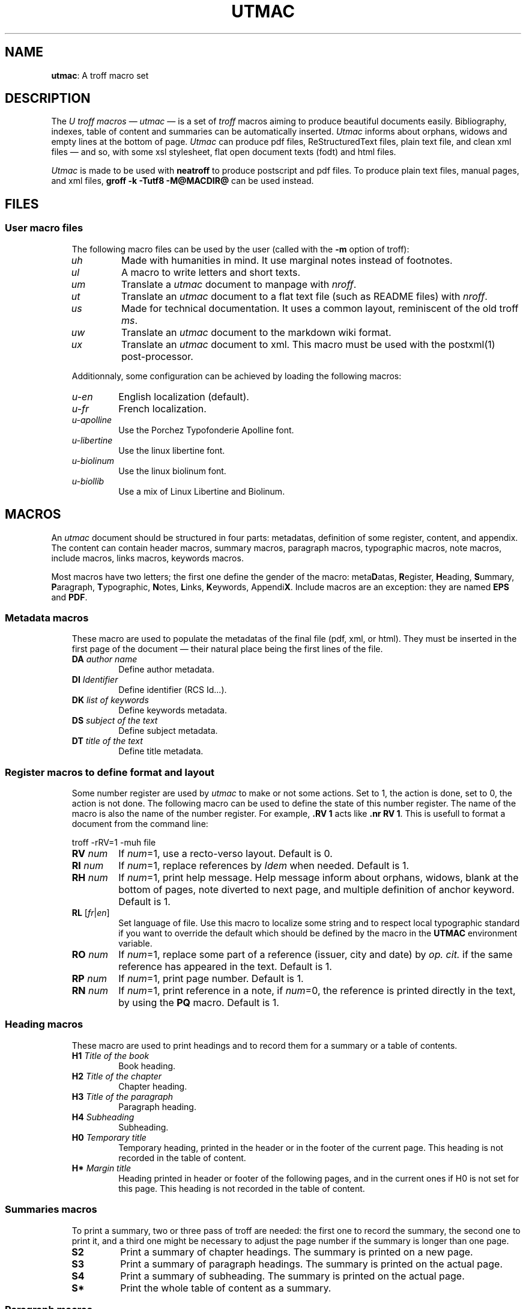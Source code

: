.\"
.ig
Copyright (C) 2012-2018 Pierre Jean Fichet
<pierrejean dot fichet at posteo dot net>

Permission to use, copy, modify, and/or distribute this software for any
purpose with or without fee is hereby granted, provided that the above
copyright notice and this permission notice appear in all copies.

THE SOFTWARE IS PROVIDED "AS IS" AND THE AUTHOR DISCLAIMS ALL WARRANTIES
WITH REGARD TO THIS SOFTWARE INCLUDING ALL IMPLIED WARRANTIES OF
MERCHANTABILITY AND FITNESS. IN NO EVENT SHALL THE AUTHOR BE LIABLE FOR
ANY SPECIAL, DIRECT, INDIRECT, OR CONSEQUENTIAL DAMAGES OR ANY DAMAGES
WHATSOEVER RESULTING FROM LOSS OF USE, DATA OR PROFITS, WHETHER IN AN
ACTION OF CONTRACT, NEGLIGENCE OR OTHER TORTIOUS ACTION, ARISING OUT OF
OR IN CONNECTION WITH THE USE OR PERFORMANCE OF THIS SOFTWARE.
..
.\" DA Pierre-Jean Fichet
.\" DS Utroff utmac manual
.\" DT Utroff utmac manual
.\" DK utroff utmac u-ref troff
.
.
.
.TH UTMAC 7 2018-12-06
.
.
.
.SH NAME
.PP
\fButmac\fR: A troff macro set
.
.
.
.SH DESCRIPTION
.PP
The \fIU troff macros\fR — \fIutmac\fR — is a set of \fItroff\fR
macros aiming to produce beautiful documents easily. Bibliography,
indexes, table of content and summaries can be automatically inserted.
\fIUtmac\fR informs about orphans, widows and empty lines at the
bottom of page. \fIUtmac\fR can produce pdf files, ReStructuredText
files, plain text file, and clean xml files — and so, with some xsl
stylesheet, flat open document texts (fodt) and html files.
.PP
\fIUtmac\fR is made to be used with \fBneatroff\fR to produce
postscript and pdf files. To produce plain text files, manual pages,
and xml files, \fBgroff -k -Tutf8 -M@MACDIR@\fR can be used instead.
.
.
.
.SH FILES
.
.
.
.SS User macro files
.RS 3
.PP
The following macro files can be used by the user (called
with the \fB-m\fR option of troff):
.TP
\&\fIuh\fR
Made with humanities in mind. It use marginal notes instead
of footnotes.
.TP
\&\fIul\fR
A macro to write letters and short texts.
.TP
\&\fIum\fR
Translate a \fIutmac\fR document to manpage with \fInroff\fR.
.TP
\&\fIut\fR
Translate an \fIutmac\fR document to a flat text file (such as
README files) with \fInroff\fR.
.TP
\&\fIus\fR
Made for technical documentation. It uses a common
layout, reminiscent of the old troff \fIms\fR.
.TP
\&\fIuw\fR
Translate an \fIutmac\fR document to the markdown wiki format.
.TP
\&\fIux\fR
Translate an \fIutmac\fR document to xml. This macro must be
used with the
postxml(1)
post-processor.
.PP
Additionnaly, some configuration can be achieved by loading the
following macros:
.TP
\&\fIu-en\fR
English localization (default).
.TP
\&\fIu-fr\fR
French localization.
.TP
\&\fIu-apolline\fR
Use the Porchez Typofonderie Apolline font.
.TP
\&\fIu-libertine\fR
Use the linux libertine font.
.TP
\&\fIu-biolinum\fR
Use the linux biolinum font.
.TP
\&\fIu-biollib\fR
Use a mix of Linux Libertine and Biolinum.
.
.
.
.SH MACROS
.PP
An \fIutmac\fR document should be structured in four parts:
metadatas, definition of some register, content, and appendix. The
content can contain header macros, summary macros, paragraph
macros, typographic macros, note macros, include macros, links
macros, keywords macros.
.PP
Most macros have two letters; the first one define the gender of the
macro: meta\fBD\fRatas, \fBR\fRegister, \fBH\fReading, \fBS\fRummary,
\fBP\fRaragraph, \fBT\fRypographic, \fBN\fRotes,
\fBL\fRinks, \fBK\fReywords, Appendi\fBX\fR. Include macros are an
exception: they are named \fBEPS\fR and \fBPDF\fR.
.
.
.
.SS Metadata macros
.RS 3
.PP
These macro are used to populate the metadatas of the final
file (pdf, xml, or html). They must be inserted in the
first page of the document — their natural place being the
first lines of the file.
.TP
\&\fBDA\fR \fIauthor name\fR
Define author metadata.
.TP
\&\fBDI\fR \fIIdentifier\fR
Define identifier (RCS Id...).
.TP
\&\fBDK\fR \fIlist of keywords\fR
Define keywords metadata.
.TP
\&\fBDS\fR \fIsubject of the text\fR
Define subject metadata.
.TP
\&\fBDT\fR \fItitle of the text\fR
Define title metadata.
.
.
.
.SS Register macros to define format and layout
.RS 3
.PP
Some number register are used by \fIutmac\fR to make or not
some actions. Set to 1, the action is done, set to 0, the
action is not done. The following macro can be used to
define the state of this number register. The name of the
macro is also the name of the number register. For example,
\fB.RV 1\fR acts like \fB.nr RV 1\fR. This is usefull to
format a document from the command line:
.PP
.EX
troff -rRV=1 -muh file
.EE
.TP
\&\fBRV\fR \fInum\fR
If \fInum\fR=1, use a recto-verso layout.
Default is 0.
.TP
\&\fBRI\fR \fInum\fR
If \fInum\fR=1, replace references by \fIIdem\fR when
needed.
Default is 1.
.TP
\&\fBRH\fR \fInum\fR
If \fInum\fR=1, print help message.
Help message inform about orphans, widows, blank at the
bottom of pages, note diverted to next page, and multiple
definition of anchor keyword.
Default is 1.
.TP
\&\fBRL\fR [\fIfr\fR|\fIen\fR]
Set language of file. Use this macro to localize some string
and to respect local typographic standard if you want to
override the default which should be defined by the macro in
the \fBUTMAC\fR environment variable.
.TP
\&\fBRO\fR \fInum\fR
If \fInum\fR=1, replace some part of a reference (issuer,
city and date) by \fIop. cit.\fR if the same reference has
appeared in the text.
Default is 1.
.TP
\&\fBRP\fR \fInum\fR
If \fInum\fR=1, print page number.
Default is 1.
.TP
\&\fBRN\fR \fInum\fR
If \fInum\fR=1, print reference in a note, if \fInum\fR=0,
the reference is printed directly in the text, by using the
\fBPQ\fR macro.
Default is 1.

.
.
.
.SS Heading macros
.RS 3
.PP
These macro are used to print headings and to record them
for a summary or a table of contents.
.TP
\&\fBH1\fR \fITitle of the book\fR
Book heading.
.TP
\&\fBH2\fR \fITitle of the chapter\fR
Chapter heading.
.TP
\&\fBH3\fR \fITitle of the paragraph\fR
Paragraph heading.
.TP
\&\fBH4\fR \fISubheading\fR
Subheading.
.TP
\&\fBH0\fR \fITemporary title\fR
Temporary heading, printed in the header or in the footer of
the current page. This heading is not recorded in the table
of content.
.TP
\&\fBH*\fR \fIMargin title\fR
Heading printed in header or footer of the following pages,
and in the current ones if H0 is not set for this page. This
heading is not recorded in the table of content.
.
.
.
.SS Summaries macros
.RS 3
.PP
To print a summary, two or three pass of troff are needed:
the first one to record the summary, the second one to print
it, and a third one might be necessary to adjust the page
number if the summary is longer than one page.
.TP
\&\fBS2\fR
Print a summary of chapter headings. The summary is printed
on a new page.
.TP
\&\fBS3\fR
Print a summary of paragraph headings. The summary is
printed on the actual page.
.TP
\&\fBS4\fR
Print a summary of subheading. The summary is printed on the
actual page.
.TP
\&\fBS*\fR
Print the whole table of content as a summary.
.
.
.
.SS Paragraph macros
.RS 3
.TP
\&\fBPB\fR
Left indent (extended) pargraph. Usefull to \fBb\fRegin some
sort of lists.
.TP
\&\fBPC\fR
Centered paragraph.
.TP
\&\fBPP\fR
Justified paragraph.
.TP
\&\fBPQ\fR
Quote paragraph.
.TP
\&\fBPI\fR [\fIbullet\fR]
List paragraph. Default bullet is usually an emdash
(\fI\e(em\fR).
.TP
\&\fBPL\fR
Left align paragraph.
.TP
\&\fBPR\fR
Right align paragraph.
.TP
\&\fBPX\fR
Example paragraph. Text is not filled.
.
.
.
.SS Note macros
.RS 3
.TP
\&\fBNS\fR \fIno\fR
Start a numbered note.
The default is to print a number before the
note, but if an argument is given, no number will be
printed. To insert a number reference to the note in the
text, use the \fB*\fR string, say insert: \fB\e**\fR where
you want the number to appear.
.TP
\&\fBNT\fR
Print a note on top of the others, or in the flow of the
text, depending of the macro used.
.TP
\&\fBNB\fR
Print a note in the bottom of the page, or in the flow of
the text, depending of the macro used.
.TP
\&\fBNE\fR
End \fINS\fR, \fINT\fR or \fINB\fR.
.
.
.
.SS Include macros
.RS 3
.PP
These macros are used to include an encapsulated postscript document
or a pdf one. These documents are often images, which can be produced
with the \fBconvert\fR command from \fBImageMagick\fR for \fIeps\fR
files and \fBps2pdf\fR for \fIpdf\fR files:
.PP
.EX
convert image.jpg image.eps
ps2pdf -dEPSCrop image.eps image.pdf
.EE
.TP
\&\fBEPS\fR \fIfile.eps\fR [\fIl\fR|\fIc\fR|\fIr\fR|\fIindent\fR] [\fIwidth\fR] [\fIheight\fR]
Include an \fIeps\fR file.
.TP
\&\fBPDF\fR \fIfile.pdf\fR [\fIl\fR|\fIc\fR|\fIr\fR|\fIindent\fR] [\fIwidth\fR] [\fIheight\fR]
Include a \fIpdf\fR file.
.
.
.
.SS Link macros
.RS 3
.PP
Link macros are used to insert links in a document. If a link macro
is preceded by the \fBLT\fR macro it will use the arguments of
\fBLT\fR as a replacement text for the link. Otherwise, the link is
printed.
.PP
.EX
This will print the url followed by a dot:
\fB.\fR\fBLU\fR http://utroff.org .
While this will print «link» followed by a dot:
\fB.\fR\fBLT\fR link ». «
\fB.\fR\fBLU\fR http://utroff.org
.EE
.TP
\&\fBLK\fR \fIkeyword\fR
Insert an anchor named \fIkeyword\fR for internal links. Does not
print anything.
.TP
\&\fBLL\fR \fIkeyword stringafter stringbefore\fR
Insert a link to the anchor \fIkeyword\fR. The text to link is defined
by the \fBLT\fR macro — if it is not defined, the url is printed,
surrounded by \fIstringbefore\fR and \fIstringafter\fR.
.TP
\&\fBLM\fR \fIemail stringafter stringbefore\fR
Insert a link to an email address. The text to link is defined by the
\fBLT\fR macro — if it is not defined, the url is printed,
surrounded by \fIstringbefore\fR and \fIstringafter\fR.
.TP
\&\fBLT\fR \fItext stringafter stringbefore\fR
Define \fItext\fR as the replacement text for the following link. It
is printed surrounded by \fIstringbefore\fR and \fIstringafter\fR.
.TP
\&\fBLU\fR \fIurl stringafter stringbefore\fR
Insert a link to an url. The text to link is defined by the \fBLT\fR
macro — if it is not defined, the url is printed, surrounded by
\fIstringbefore\fR and \fIstringafter\fR.
.
.
.
.SS Keyword macros
.RS 3
.PP
Keyword macros add semantic information to the source and the
final document and index them. They do not print anything.
The following keyword macros are defined:
.TP
\&\fBKA\fR \fIacronym\fR
Index an acronym.
.TP
\&\fBKN\fR \fIname\fR
Index a name.
.TP
\&\fBKO\fR \fIobject\fR
Index an object.
.TP
\&\fBKT\fR \fItitle\fR
Index the title of a book (references are automatically indexed using
it).
.TP
\&\fBKW\fR \fIword\fR
Index a word.
.
.
.
.SS Appendix macros
.RS 3
.TP
\&\fBXB\fR [\fIbibliography\fR]
Print a bibliography. If \fIbibliography\fR is omitted,
\fIUtmac\fR
will use the \fI$REFER\fR environment variable. The bibliography
begins with the \fBH3\fR macro. \fIUtmac\fR try to sort the
bibliography using \fIurefer\fR \fB-i\fR option, but this
doesn't give correct result on some bibliography
list. For a perfect result, you should sort your
bibliography with \fIsortbib\fR. See \fBu-ref\fR(7).
.TP
\&\fBXI\fR
Print the existing indexes. To index something, use an keyword macro. Each index begin with the \fBH3\fR macro.
.TP
\&\fBXT\fR
Print a table of content. The table begin with the \fBH3\fR
macro.
.
.
.
.SH FONTS
.PP
In \fIutmac\fR, fonts are defined by a single uppercase
letter string. As in the xml style, these strings must
enclose the text and can be embedded:
.PP
.EX
Roman \fB\e*I\fRitalic, \fB\e*B\fRbolditalic\fB\e*B\fR\fB\e*I\fR, roman.
.EE
.PP
So, in an \fIutmac\fR document, you must avoid the raw troff
\fB\ef\fR and \fB.fp\fR commands.
.PP
Font strings are defined as follow:
.TP
\&\fBB\fR
Bold font.
.TP
\&\fBI\fR
Italic font.
.TP
\&\fBC\fR
Small Capital font.
.TP
\&\fBA\fR
Acronym font (capital to small capital).
.TP
\&\fBU\fR
Superscript font (upper).
.TP
\&\fBL\fR
Dowscript font (lower).
.TP
\&\fBF\fR
Final font (glyphs that might only appear at the end of a
line).
.TP
\&\fBM\fR
Monospace font.
.
.
.
.SH EXAMPLE
.PP
The following example is a fully commented simple \fIutmac\fR
document. As a summary is inserted, two pass of \fItroff\fR
are needed. If the summary is longer than one page, a third
pass of troff would be needed to handle correctly the page
references, but this is not the case in this short example.
So, this document can be build using these commands:
.PP
.EX
troff -muh alice.tr \fB>\fR /dev/null
troff -muh alice.tr \fB|\fR dpost \fB|\fR ps2pdf - alice.pdf
.EE
.PP
.EX
\fB.\fR\fI\e" Start example\fR
\fB.\fR\fI\e" Use recto verso\fR
\fB.\fR\fBRV\fR
\fB.\fR\fI\e" Define metadatas\fR
\fB.\fR\fBDA\fR Lewis Carroll
\fB.\fR\fBDT\fR Alice's adventures in wonderland and Through the looking glass
\fB.\fR\fBDK\fR alice nabuchodonosor jabberwocky
\fB.\fR\fI\e" Build first page\fR
\fB.\fR\fBH0\fR Lewis Carroll
\fB.\fR\fBH1\fR Alice's adventures
\fB.\fR\fI\e" Insert a summary of chapter headings\fR
\fB.\fR\fBS2\fR
\fB.\fR\fI\e" First chapter heading\fR
\fB.\fR\fBH2\fR Alice's adventures in wonderland
\fB.\fR\fI\e" A short exergue\fR
\fB.\fR\fBNT\fR
All in the golden afternoon
Full leisurly we glide
\fB.\fR\fBNE\fR
\fB.\fR\fI\e" First paragraph\fR
\fB.\fR\fBH3\fR Down the rabbitt hole
\fB.\fR\fI\e" Some text with font definitions, and a note appeal\fR
\fB.\fR\fBPP\fR
\fB\e*C\fRAlice\fB\e*C\fR was beginning to be very tired of sitting by her
sister on the bank, and of having nothing to do: once or
twice she had peeped into the book her sister was reading,
but it had no pictures or conversations in it, "\fB\e*I\fRand what
is the use of a book\fB\e*I\fR" thought \fB\e*C\fRAlice\fB\e*C\fR, "\fB\e*I\fRwithout
pictures or conversations?\fB\e*I\fR\fB\e**\fR"
\fB.\fR\fI\e" A note\fR
\fB.\fR\fBNS\fR
Yes, what is the use of such a book?
\fB.\fR\fBNE\fR
\fB.\fR\fI\e" Some other chapters and paragraphs...\fR
\fB.\fR\fBH3\fR The pool of tears
\fB.\fR\fBH2\fR Through the looking glass
\fB.\fR\fI\e" Table of content\fR
\fB.\fR\fBXT\fR
\fB.\fR\fI\e" Stop example\fR
.EE
.
.
.
.SH SEE ALSO
.PP
utmac-hack(7),
u-ref(7),
postxml(1),
idx(1),
refer(1).
.
.
.
.SH LICENSE
.PP
\fIUtmac\fR macros and this manual page are distributed under
the
isc license.
.
.
.
.SH AUTHOR
.PP
Pierre-Jean Fichet.
